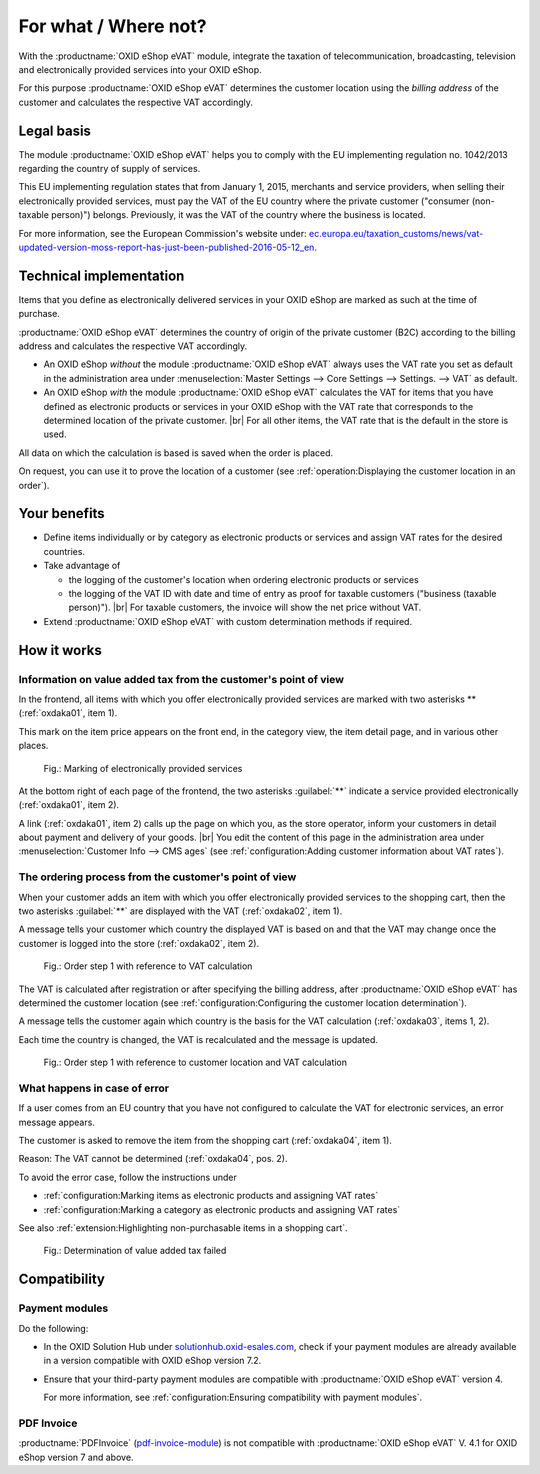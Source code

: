 ﻿For what / Where not?
=====================

With the :productname:`OXID eShop eVAT` module, integrate the taxation of telecommunication, broadcasting, television and electronically provided services into your OXID eShop.

For this purpose :productname:`OXID eShop eVAT` determines the customer location using the :emphasis:`billing address` of the customer and calculates the respective VAT accordingly.

Legal basis
-----------

The module :productname:`OXID eShop eVAT` helps you to comply with the EU implementing regulation no. 1042/2013 regarding the country of supply of services.

This EU implementing regulation states that from January 1, 2015, merchants and service providers, when selling their electronically provided services, must pay the VAT of the EU country where the private customer ("consumer (non-taxable person)") belongs. Previously, it was the VAT of the country where the business is located.

For more information, see the European Commission's website under: `ec.europa.eu/taxation_customs/news/vat-updated-version-moss-report-has-just-been-published-2016-05-12_en <https://ec.europa.eu/taxation_customs/news/vat-updated-version-moss-report-has-just-been-published-2016-05-12_en>`_.

Technical implementation
------------------------

Items that you define as electronically delivered services in your OXID eShop are marked as such at the time of purchase.

:productname:`OXID eShop eVAT` determines the country of origin of the private customer (B2C) according to the billing address and calculates the respective VAT accordingly.

* An OXID eShop :emphasis:`without` the module :productname:`OXID eShop eVAT` always uses the VAT rate you set as default in the administration area under :menuselection:`Master Settings --> Core Settings --> Settings. --> VAT` as default.
* An OXID eShop :emphasis:`with` the module :productname:`OXID eShop eVAT` calculates the VAT for items that you have defined as electronic products or services in your OXID eShop with the VAT rate that corresponds to the determined location of the private customer.
  |br|
  For all other items, the VAT rate that is the default in the store is used.

All data on which the calculation is based is saved when the order is placed.

On request, you can use it to prove the location of a customer (see :ref:`operation:Displaying the customer location in an order`).

Your benefits
-------------

* Define items individually or by category as electronic products or services and assign VAT rates for the desired countries.
* Take advantage of

  * the logging of the customer's location when ordering electronic products or services
  * the logging of the VAT ID with date and time of entry as proof for taxable customers ("business (taxable person)").
    |br|
    For taxable customers, the invoice will show the net price without VAT.
* Extend :productname:`OXID eShop eVAT` with custom determination methods if required.

.. todo: #tbd V.3: "the logging of the VAT ID number including date and time as proof for taxable customers ("business (taxable person)").

How it works
------------

Information on value added tax from the customer's point of view
^^^^^^^^^^^^^^^^^^^^^^^^^^^^^^^^^^^^^^^^^^^^^^^^^^^^^^^^^^^^^^^^

In the frontend, all items with which you offer electronically provided services are marked with two asterisks ** (:ref:`oxdaka01`, item 1).

This mark on the item price appears on the front end, in the category view, the item detail page, and in various other places.

.. _oxdaka01:

.. figure:: /media/screenshots/oxdaka01.png
   :class: with-shadow
   :width: 650
   :alt: Marking of electronically provided services: Example of an article detail view

   Fig.: Marking of electronically provided services


At the bottom right of each page of the frontend, the two asterisks :guilabel:`**` indicate a service provided electronically (:ref:`oxdaka01`, item 2).

A link (:ref:`oxdaka01`, item 2) calls up the page on which you, as the store operator, inform your customers in detail about payment and delivery of your goods.
|br|
You edit the content of this page in the administration area under :menuselection:`Customer Info --> CMS ages` (see :ref:`configuration:Adding customer information about VAT rates`).


The ordering process from the customer's point of view
^^^^^^^^^^^^^^^^^^^^^^^^^^^^^^^^^^^^^^^^^^^^^^^^^^^^^^

When your customer adds an item with which you offer electronically provided services to the shopping cart, then the two asterisks :guilabel:`**` are displayed with the VAT (:ref:`oxdaka02`, item 1).

A message tells your customer which country the displayed VAT is based on and that the VAT may change once the customer is logged into the store (:ref:`oxdaka02`, item 2).

.. _oxdaka02:

.. figure:: /media/screenshots/oxdaka02.png
   :class: with-shadow
   :width: 650
   :alt: Order step 1 with reference to VAT calculation

   Fig.: Order step 1 with reference to VAT calculation

The VAT is calculated after registration or after specifying the billing address, after :productname:`OXID eShop eVAT` has determined the customer location (see :ref:`configuration:Configuring the customer location determination`).

A message tells the customer again which country is the basis for the VAT calculation (:ref:`oxdaka03`, items 1, 2).

Each time the country is changed, the VAT is recalculated and the message is updated.

.. _oxdaka03:

.. figure:: /media/screenshots/oxdaka03.png
   :class: with-shadow
   :width: 650
   :alt: Order step 1 with reference to customer location and VAT calculation

   Fig.: Order step 1 with reference to customer location and VAT calculation

What happens in case of error
^^^^^^^^^^^^^^^^^^^^^^^^^^^^^

If a user comes from an EU country that you have not configured to calculate the VAT for electronic services, an error message appears.

The customer is asked to remove the item from the shopping cart (:ref:`oxdaka04`, item 1).

Reason: The VAT cannot be determined (:ref:`oxdaka04`, pos. 2).

To avoid the error case, follow the instructions under

* :ref:`configuration:Marking items as electronic products and assigning VAT rates`
* :ref:`configuration:Marking a category as electronic products and assigning VAT rates`


See also :ref:`extension:Highlighting non-purchasable items in a shopping cart`.

.. _oxdaka04:

.. figure:: /media/screenshots/oxdaka04.png
   :class: with-shadow
   :width: 650
   :alt: Determination of value added tax failed

   Fig.: Determination of value added tax failed


Compatibility
-------------

Payment modules
^^^^^^^^^^^^^^^

Do the following:

* In the OXID Solution Hub under `solutionhub.oxid-esales.com <https://solutionhub.oxid-esales.com/>`_, check if your payment modules are already available in a version compatible with OXID eShop version 7.2.
* Ensure that your third-party payment modules are compatible with :productname:`OXID eShop eVAT` version 4.

  For more information, see :ref:`configuration:Ensuring compatibility with payment modules`.

PDF Invoice
^^^^^^^^^^^

:productname:`PDFInvoice` (`pdf-invoice-module <https://github.com/OXIDprojects/pdf-invoice-module>`_) is not compatible with :productname:`OXID eShop eVAT` V. 4.1 for OXID eShop version 7 and above.





.. Intern: oxdaka, Status: